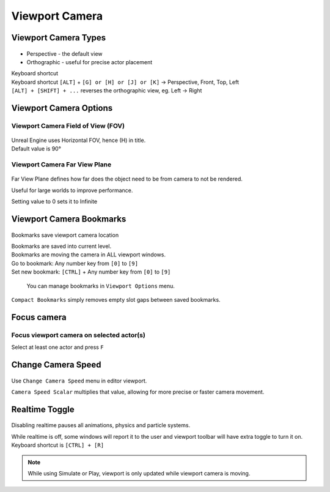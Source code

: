 ===========================
Viewport Camera
===========================

.. _viewport_camera_types:

Viewport Camera Types
===========================

.. figure:: 02_Viewport_Camera/images/33.webp

* Perspective - the default view
* Orthographic - useful for precise actor placement

| Keyboard shortcut
| Keyboard shortcut ``[ALT]`` + ``[G] or [H] or [J] or [K]`` -> Perspective, Front, Top, Left
| ``[ALT] + [SHIFT] + ...`` reverses the orthographic view, eg. Left -> Right




.. _viewport_camera_options:


Viewport Camera Options
===========================

Viewport Camera Field of View (FOV)
-------------------------------------

.. figure:: 02_Viewport_Camera/images/03.webp

| Unreal Engine uses Horizontal FOV, hence (H) in title.
| Default value is 90°

Viewport Camera Far View Plane
-------------------------------------

.. figure:: 02_Viewport_Camera/images/05.webp

Far View Plane defines how far does the object need to be from camera to not be rendered.

Useful for large worlds to improve performance.

| Setting value to 0 sets it to Infinite


Viewport Camera Bookmarks
===========================

.. figure:: 02_Viewport_Camera/images/06.webp

Bookmarks save viewport camera location

| Bookmarks are saved into current level.
| Bookmarks are moving the camera in ALL viewport windows.

| Go to bookmark: Any number key from ``[0]`` to ``[9]``
| Set new bookmark: ``[CTRL]`` + Any number key from ``[0]`` to ``[9]``

.. figure:: 02_Viewport_Camera/images/07.webp

    You can manage bookmarks in ``Viewport Options`` menu.


``Compact Bookmarks`` simply removes empty slot gaps between saved bookmarks.

.. figure:: 02_Viewport_Camera/images/09.webp

Focus camera
===========================

Focus viewport camera on selected actor(s)
--------------------------------------------

Select at least one actor and press ``F``

.. figure:: 02_Viewport_Camera/images/01.webp


Change Camera Speed
===========================

.. figure:: 02_Viewport_Camera/images/02.webp

Use ``Change Camera Speed`` menu in editor viewport. 

| ``Camera Speed Scalar`` multiplies that value, allowing for more precise or faster camera movement.


Realtime Toggle
===========================

.. figure:: 02_Viewport_Camera/images/36.webp

.. image:: 02_Viewport_Camera/images/34.webp
    :width: 45%

.. image:: 02_Viewport_Camera/images/35.webp
    :width: 45%

Disabling realtime pauses all animations, physics and particle systems.

| While realtime is off, some windows will report it to the user and viewport toolbar will have extra toggle to turn it on.
| Keyboard shortcut is ``[CTRL] + [R]``

.. note::
    
    While using Simulate or Play, viewport is only updated while viewport camera is moving.

